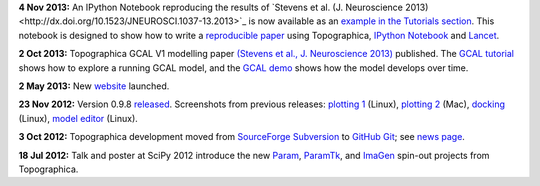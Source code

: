 **4 Nov 2013:** An IPython Notebook reproducing the results of 
`Stevens et al. (J. Neuroscience
2013)<http://dx.doi.org/10.1523/JNEUROSCI.1037-13.2013>`_ is now
available as an `example in the Tutorials section`_.  This notebook is
designed to show how to write a `reproducible paper`_ using Topographica,
`IPython Notebook <http://ipython.org/notebook.html>`_ and `Lancet
<https://github.com/ioam/lancet>`_.

**2 Oct 2013:** Topographica GCAL V1 modelling paper `(Stevens et al.,
J. Neuroscience 2013) <http://dx.doi.org/10.1523/JNEUROSCI.1037-13.2013>`_ 
published.  The `GCAL tutorial
<../Tutorials/gcal.html>`_ shows how to explore a running GCAL model,
and the `GCAL demo <http://homepages.inf.ed.ac.uk/jbednar/gcal_stab.html>`_
shows how the model develops over time.

**2 May 2013:** New website_ launched.

**23 Nov 2012:** Version 0.9.8 `released`_. Screenshots from
previous releases: `plotting 1`_ (Linux), `plotting 2`_ (Mac),
`docking`_ (Linux), `model editor`_ (Linux).

**3 Oct 2012:** Topographica development moved from `SourceForge
Subversion`_ to `GitHub Git`_; see `news page`_.

**18 Jul 2012:** Talk and poster at SciPy 2012 introduce the new
`Param`_, `ParamTk`_, and `ImaGen`_ spin-out projects from
Topographica.


.. _example in the Tutorials section: Tutorials/index.html
.. _reproducible paper: News/index.html#Reproducible paper with Lancet and IPython Notebook
.. _website: News/index.html#may-2013-new-web-site
.. _released: News/index.html#nov-2012-version-0-9-8-released
.. _plotting 1: _static/080903_plotting1_fedora.png
.. _plotting 2: _static/080903_plotting2_mac.png
.. _docking: _static/080903_docking_fedora.png
.. _model editor: _static/080903_modeleditor_fedora.png
.. _SourceForge Subversion: http://sourceforge.net/projects/topographica
.. _GitHub Git: http://github.com/ioam/topographica
.. _news page: News/index.html#oct-2012-topographica-development-moved-from-sourceforge-svn-to-github-git
.. _Param: http://ioam.github.com/param/
.. _ParamTk: http://ioam.github.com/paramtk/
.. _ImaGen: http://ioam.github.com/imagen/
